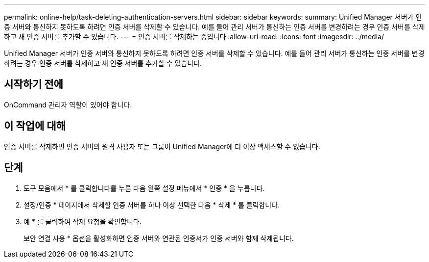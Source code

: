 ---
permalink: online-help/task-deleting-authentication-servers.html 
sidebar: sidebar 
keywords:  
summary: Unified Manager 서버가 인증 서버와 통신하지 못하도록 하려면 인증 서버를 삭제할 수 있습니다. 예를 들어 관리 서버가 통신하는 인증 서버를 변경하려는 경우 인증 서버를 삭제하고 새 인증 서버를 추가할 수 있습니다. 
---
= 인증 서버를 삭제하는 중입니다
:allow-uri-read: 
:icons: font
:imagesdir: ../media/


[role="lead"]
Unified Manager 서버가 인증 서버와 통신하지 못하도록 하려면 인증 서버를 삭제할 수 있습니다. 예를 들어 관리 서버가 통신하는 인증 서버를 변경하려는 경우 인증 서버를 삭제하고 새 인증 서버를 추가할 수 있습니다.



== 시작하기 전에

OnCommand 관리자 역할이 있어야 합니다.



== 이 작업에 대해

인증 서버를 삭제하면 인증 서버의 원격 사용자 또는 그룹이 Unified Manager에 더 이상 액세스할 수 없습니다.



== 단계

. 도구 모음에서 * 를 클릭합니다image:../media/clusterpage-settings-icon.gif[""]를 누른 다음 왼쪽 설정 메뉴에서 * 인증 * 을 누릅니다.
. 설정/인증 * 페이지에서 삭제할 인증 서버를 하나 이상 선택한 다음 * 삭제 * 를 클릭합니다.
. 예 * 를 클릭하여 삭제 요청을 확인합니다.
+
보안 연결 사용 * 옵션을 활성화하면 인증 서버와 연관된 인증서가 인증 서버와 함께 삭제됩니다.


